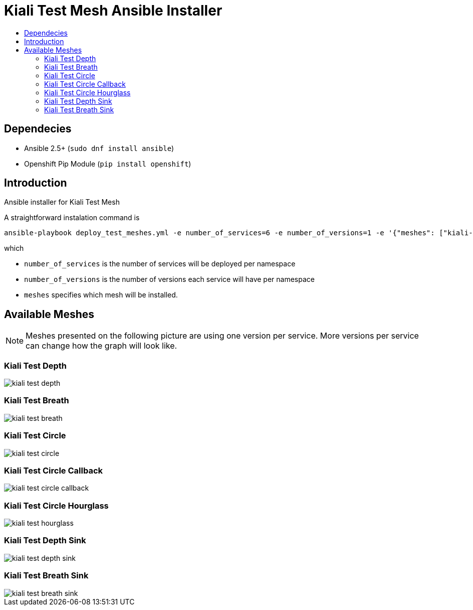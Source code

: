 = Kiali Test Mesh Ansible Installer
:toc: macro
:toc-title:

toc::[]

== Dependecies
- Ansible 2.5+ (`sudo dnf install ansible`)
- Openshift Pip Module (`pip install openshift`)

== Introduction
Ansible installer for Kiali Test Mesh

A straightforward instalation command is

[source,shell]
----
ansible-playbook deploy_test_meshes.yml -e number_of_services=6 -e number_of_versions=1 -e '{"meshes": ["kiali-test-depth", "kiali-test-breath", "kiali-test-circle", "kiali-test-circle-callback", "kiali-test-hourglass", "kiali-test-depth-sink", "kiali-test-breath-sink"]}' -v
----
which

- `number_of_services` is the number of services will be deployed per namespace

- `number_of_versions` is the number of versions each service will have per namespace

- `meshes` specifies which mesh will be installed.


== Available Meshes
[NOTE]
Meshes presented on the following picture are using one version per service. More versions per service can  change how the graph will look like.

=== Kiali Test Depth
image::images//kiali-test-depth.png[]


=== Kiali Test Breath
image::images//kiali-test-breath.png[]

=== Kiali Test Circle
image::images//kiali-test-circle.png[]

=== Kiali Test Circle Callback
image::images//kiali-test-circle-callback.png[]

=== Kiali Test Circle Hourglass
image::images/kiali-test-hourglass.png[]

=== Kiali Test Depth Sink
image::images/kiali-test-depth-sink.png[]

=== Kiali Test Breath Sink
image::images/kiali-test-breath-sink.png[]
